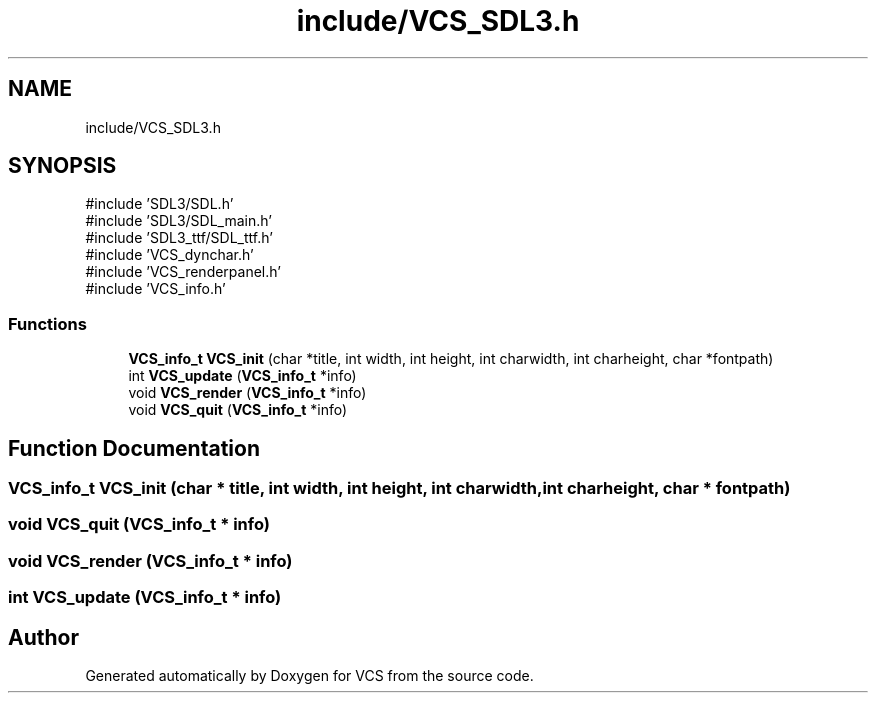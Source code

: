 .TH "include/VCS_SDL3.h" 3 "Version 0.0.1" "VCS" \" -*- nroff -*-
.ad l
.nh
.SH NAME
include/VCS_SDL3.h
.SH SYNOPSIS
.br
.PP
\fR#include 'SDL3/SDL\&.h'\fP
.br
\fR#include 'SDL3/SDL_main\&.h'\fP
.br
\fR#include 'SDL3_ttf/SDL_ttf\&.h'\fP
.br
\fR#include 'VCS_dynchar\&.h'\fP
.br
\fR#include 'VCS_renderpanel\&.h'\fP
.br
\fR#include 'VCS_info\&.h'\fP
.br

.SS "Functions"

.in +1c
.ti -1c
.RI "\fBVCS_info_t\fP \fBVCS_init\fP (char *title, int width, int height, int charwidth, int charheight, char *fontpath)"
.br
.ti -1c
.RI "int \fBVCS_update\fP (\fBVCS_info_t\fP *info)"
.br
.ti -1c
.RI "void \fBVCS_render\fP (\fBVCS_info_t\fP *info)"
.br
.ti -1c
.RI "void \fBVCS_quit\fP (\fBVCS_info_t\fP *info)"
.br
.in -1c
.SH "Function Documentation"
.PP 
.SS "\fBVCS_info_t\fP VCS_init (char * title, int width, int height, int charwidth, int charheight, char * fontpath)"

.SS "void VCS_quit (\fBVCS_info_t\fP * info)"

.SS "void VCS_render (\fBVCS_info_t\fP * info)"

.SS "int VCS_update (\fBVCS_info_t\fP * info)"

.SH "Author"
.PP 
Generated automatically by Doxygen for VCS from the source code\&.
